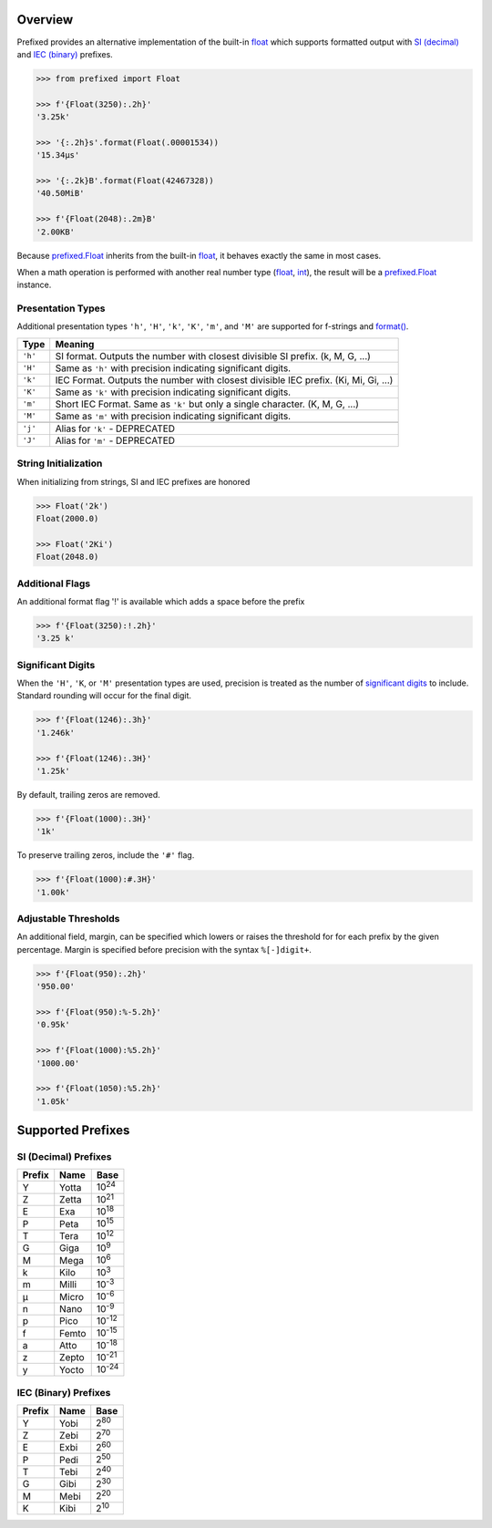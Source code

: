 .. start-badges

| |docs| |travis| |codecov|
| |pypi| |supported-versions| |supported-implementations|

.. |docs| image:: https://img.shields.io/readthedocs/prefixed.svg?style=plastic&logo=read-the-docs
    :target: https://prefixed.readthedocs.org
    :alt: Documentation Status

.. |travis| image:: https://img.shields.io/travis/com/Rockhopper-Technologies/prefixed.svg?style=plastic&logo=travis
    :target: https://travis-ci.com/Rockhopper-Technologies/prefixed
    :alt: Travis-CI Build Status

.. |codecov| image:: https://img.shields.io/codecov/c/github/Rockhopper-Technologies/prefixed.svg?style=plastic&logo=codecov
    :target: https://codecov.io/gh/Rockhopper-Technologies/prefixed
    :alt: Coverage Status

.. |pypi| image:: https://img.shields.io/pypi/v/prefixed.svg?style=plastic&logo=pypi
    :alt: PyPI Package latest release
    :target: https://pypi.python.org/pypi/prefixed

.. |supported-versions| image:: https://img.shields.io/pypi/pyversions/prefixed.svg?style=plastic&logo=pypi
    :alt: Supported versions
    :target: https://pypi.python.org/pypi/prefixed

.. |supported-implementations| image:: https://img.shields.io/pypi/implementation/prefixed.svg?style=plastic&logo=pypi
    :alt: Supported implementations
    :target: https://pypi.python.org/pypi/prefixed

.. end-badges


Overview
========

Prefixed provides an alternative implementation of the built-in float_ which supports
formatted output with `SI (decimal)`_ and `IEC (binary)`_ prefixes.

.. code-block:: python

  >>> from prefixed import Float

  >>> f'{Float(3250):.2h}'
  '3.25k'

  >>> '{:.2h}s'.format(Float(.00001534))
  '15.34μs'

  >>> '{:.2k}B'.format(Float(42467328))
  '40.50MiB'

  >>> f'{Float(2048):.2m}B'
  '2.00KB'

Because `prefixed.Float`_ inherits from the built-in float_, it behaves
exactly the same in most cases.

When a math operation is performed with another real number type
(float_, int_), the result will be a `prefixed.Float`_ instance.


Presentation Types
^^^^^^^^^^^^^^^^^^

Additional presentation types ``'h'``, ``'H'``, ``'k'``, ``'K'``,
``'m'``, and ``'M'`` are supported for f-strings and `format()`_.

+---------+-------------------------------------------------------------------+
| Type    | Meaning                                                           |
+=========+===================================================================+
| ``'h'`` | SI format. Outputs the number with closest divisible SI prefix.   |
|         | (k, M, G, ...)                                                    |
+---------+-------------------------------------------------------------------+
| ``'H'`` | Same as ``'h'`` with precision indicating significant digits.     |
+---------+-------------------------------------------------------------------+
| ``'k'`` | IEC Format. Outputs the number with closest divisible IEC prefix. |
|         | (Ki, Mi, Gi, ...)                                                 |
+---------+-------------------------------------------------------------------+
| ``'K'`` | Same as ``'k'`` with precision indicating significant digits.     |
+---------+-------------------------------------------------------------------+
| ``'m'`` | Short IEC Format. Same as ``'k'`` but only a single character.    |
|         | (K, M, G, ...)                                                    |
+---------+-------------------------------------------------------------------+
| ``'M'`` | Same as ``'m'`` with precision indicating significant digits.     |
+---------+-------------------------------------------------------------------+
|         |                                                                   |
+---------+-------------------------------------------------------------------+
| ``'j'`` | Alias for ``'k'`` - DEPRECATED                                    |
+---------+-------------------------------------------------------------------+
| ``'J'`` | Alias for ``'m'`` - DEPRECATED                                    |
+---------+-------------------------------------------------------------------+


String Initialization
^^^^^^^^^^^^^^^^^^^^^

When initializing from strings, SI and IEC prefixes are honored

.. code-block:: python

    >>> Float('2k')
    Float(2000.0)

    >>> Float('2Ki')
    Float(2048.0)


Additional Flags
^^^^^^^^^^^^^^^^

An additional format flag '!' is available which adds a space before the prefix

.. code-block:: python

  >>> f'{Float(3250):!.2h}'
  '3.25 k'


Significant Digits
^^^^^^^^^^^^^^^^^^

When the ``'H'``, ``'K``, or ``'M'`` presentation types are used, precision is treated as
the number of `significant digits`_ to include. Standard rounding will occur for the final digit.

.. code-block:: python

  >>> f'{Float(1246):.3h}'
  '1.246k'

  >>> f'{Float(1246):.3H}'
  '1.25k'

By default, trailing zeros are removed.

.. code-block:: python

  >>> f'{Float(1000):.3H}'
  '1k'

To preserve trailing zeros, include the ``'#'`` flag.

.. code-block:: python

  >>> f'{Float(1000):#.3H}'
  '1.00k'


Adjustable Thresholds
^^^^^^^^^^^^^^^^^^^^^

An additional field, margin, can be specified which lowers or raises the threshold for
for each prefix by the given percentage.
Margin is specified before precision with the syntax  ``%[-]digit+``.

.. code-block:: python

    >>> f'{Float(950):.2h}'
    '950.00'

    >>> f'{Float(950):%-5.2h}'
    '0.95k'

    >>> f'{Float(1000):%5.2h}'
    '1000.00'

    >>> f'{Float(1050):%5.2h}'
    '1.05k'


.. _SI (decimal): https://en.wikipedia.org/wiki/Metric_prefix
.. _IEC (binary): https://en.wikipedia.org/wiki/Binary_prefix
.. _signifigant digits: https://en.wikipedia.org/wiki/Significant_figures


Supported Prefixes
==================

SI (Decimal) Prefixes
^^^^^^^^^^^^^^^^^^^^^

+--------+-------+----------+
| Prefix | Name  |   Base   |
+========+=======+==========+
|   Y    | Yotta | |10^24|  |
+--------+-------+----------+
|   Z    | Zetta | |10^21|  |
+--------+-------+----------+
|   E    | Exa   | |10^18|  |
+--------+-------+----------+
|   P    | Peta  | |10^15|  |
+--------+-------+----------+
|   T    | Tera  | |10^12|  |
+--------+-------+----------+
|   G    | Giga  | |10^9|   |
+--------+-------+----------+
|   M    | Mega  | |10^6|   |
+--------+-------+----------+
|   k    | Kilo  | |10^3|   |
+--------+-------+----------+
|   m    | Milli | |10^-3|  |
+--------+-------+----------+
|   μ    | Micro | |10^-6|  |
+--------+-------+----------+
|   n    | Nano  | |10^-9|  |
+--------+-------+----------+
|   p    | Pico  | |10^-12| |
+--------+-------+----------+
|   f    | Femto | |10^-15| |
+--------+-------+----------+
|   a    | Atto  | |10^-18| |
+--------+-------+----------+
|   z    | Zepto | |10^-21| |
+--------+-------+----------+
|   y    | Yocto | |10^-24| |
+--------+-------+----------+

IEC (Binary) Prefixes
^^^^^^^^^^^^^^^^^^^^^

+--------+------+--------+
| Prefix | Name |  Base  |
+========+======+========+
|   Y    | Yobi | |2^80| |
+--------+------+--------+
|   Z    | Zebi | |2^70| |
+--------+------+--------+
|   E    | Exbi | |2^60| |
+--------+------+--------+
|   P    | Pedi | |2^50| |
+--------+------+--------+
|   T    | Tebi | |2^40| |
+--------+------+--------+
|   G    | Gibi | |2^30| |
+--------+------+--------+
|   M    | Mebi | |2^20| |
+--------+------+--------+
|   K    | Kibi | |2^10| |
+--------+------+--------+

.. _SI (decimal): https://en.wikipedia.org/wiki/Metric_prefix
.. _IEC (binary): https://en.wikipedia.org/wiki/Binary_prefix
.. _float: https://docs.python.org/3/library/functions.html#float
.. _int: https://docs.python.org/3/library/functions.html#int
.. _prefixed.Float: https://prefixed.readthedocs.io/en/stable/api.html#prefixed.Float
.. _format(): https://docs.python.org/3/library/functions.html#format

.. |10^24| replace:: 10\ :sup:`24`\
.. |10^21| replace:: 10\ :sup:`21`\
.. |10^18| replace:: 10\ :sup:`18`\
.. |10^15| replace:: 10\ :sup:`15`\
.. |10^12| replace:: 10\ :sup:`12`\
.. |10^9| replace:: 10\ :sup:`9`\
.. |10^6| replace:: 10\ :sup:`6`\
.. |10^3| replace:: 10\ :sup:`3`\
.. |10^-3| replace:: 10\ :sup:`-3`\
.. |10^-6| replace:: 10\ :sup:`-6`\
.. |10^-9| replace:: 10\ :sup:`-9`\
.. |10^-12| replace:: 10\ :sup:`-12`\
.. |10^-15| replace:: 10\ :sup:`-15`\
.. |10^-18| replace:: 10\ :sup:`-18`\
.. |10^-21| replace:: 10\ :sup:`-21`\
.. |10^-24| replace:: 10\ :sup:`-24`\

.. |2^80| replace:: 2\ :sup:`80`\
.. |2^70| replace:: 2\ :sup:`70`\
.. |2^60| replace:: 2\ :sup:`60`\
.. |2^50| replace:: 2\ :sup:`50`\
.. |2^40| replace:: 2\ :sup:`40`\
.. |2^30| replace:: 2\ :sup:`30`\
.. |2^20| replace:: 2\ :sup:`20`\
.. |2^10| replace:: 2\ :sup:`10`\
